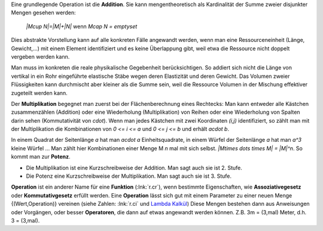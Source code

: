 .. raw:: html

    %path = "Mathematik/Operationen"
    %kind = chindnum["Texte"]
    %level = 9
    <!-- html -->

Eine grundlegende Operation ist die **Addition**.
Sie kann mengentheoretisch als Kardinalität der Summe zweier disjunkter Mengen gesehen werden:

    `|M\cup N|=|M|+|N|` wenn `M\cap N = \emptyset`

Dies abstrakte Vorstellung kann auf alle konkreten Fälle angewandt werden, wenn
man eine Ressourceneinheit (Länge, Gewicht,...) mit einem Element identifiziert
und es keine Überlappung gibt, weil etwa die Ressource nicht doppelt vergeben
werden kann.

Man muss im konkreten die reale physikalische Gegebenheit berücksichtigen.  So
addiert sich nicht die Länge von vertikal in ein Rohr eingeführte elastische
Stäbe wegen deren Elastizität und deren Gewicht.  Das Volumen zweier
Flüssigkeiten kann durchmischt aber kleiner als die Summe sein, weil die
Ressource Volumen in der Mischung effektiver zugeteilt werden kann.

Der **Multiplikation** begegnet man zuerst bei der Flächenberechnung eines Rechtecks:
Man kann entweder alle Kästchen zusammenzählen
(Addition) oder eine Wiederholung (Multiplikation) von Reihen oder eine
Wiederholung von Spalten darin sehen (Kommutativität von `\cdot`).  Wenn man
jedes Kästchen mit zwei Koordinaten `(i,j)` identifiziert, so zählt man mit der
Multiplikation die Kombinationen von `0 <= i <= a` und `0 <= j <= b` und erhält `a\cdot b`.

In einem Quadrat der Seitenlänge `a` hat man `a\cdot a` Einheitsquadrate, in
einem Würfel der Seitenlänge `a` hat man `a^3` kleine Würfel ...  Man zählt
hier Kombinationen einer Menge M `n` mal mit sich selbst.  `|M\times \dots
\times M| = |M|^n`. So kommt man zur **Potenz**.

- Die Multiplikation ist eine Kurzschreibweise der Addition.
  Man sagt auch sie ist 2. Stufe.

- Die Potenz eine Kurzschreibweise der Multiplikation.
  Man sagt auch sie ist 3. Stufe.

**Operation** ist ein anderer Name für eine **Funktion** (:lnk:`r.cr`),
wenn bestimmte Eigenschaften, wie **Assoziativegesetz** oder **Kommutativgesetz** erfüllt werden.
Eine **Operation** lässt sich gut mit einem Parameter zu einer neuen Menge {(Wert,Operation)}
vereinen (siehe Zahlen: :lnk:`r.ci` und `Lambda Kalkül <http://de.wikipedia.org/wiki/Lambda-Kalkül>`_)
Diese Mengen bestehen dann aus Anweisungen oder Vorgängen, oder besser **Operatoren**,
die dann auf etwas angewandt werden können. Z.B. 3m = (3,mal) Meter, d.h. 3 = (3,mal).

